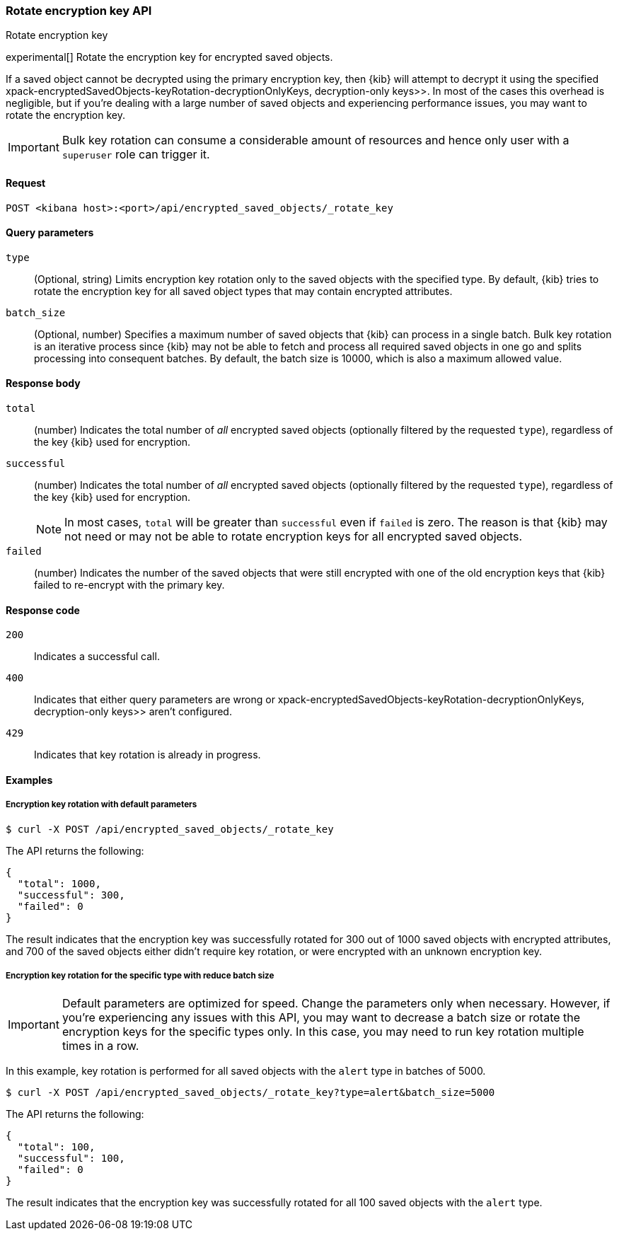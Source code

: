 [role="xpack"]
[[saved-objects-api-rotate-encryption-key]]
=== Rotate encryption key API
++++
<titleabbrev>Rotate encryption key</titleabbrev>
++++

experimental[] Rotate the encryption key for encrypted saved objects.

If a saved object cannot be decrypted using the primary encryption key, then {kib} will attempt to decrypt it using the specified  xpack-encryptedSavedObjects-keyRotation-decryptionOnlyKeys, decryption-only keys>>. In most of the cases this overhead is negligible, but if you're dealing with a large number of saved objects and experiencing performance issues, you may want to rotate the encryption key.

[IMPORTANT]
============================================================================
Bulk key rotation can consume a considerable amount of resources and hence only user with a `superuser` role can trigger it.
============================================================================

[[saved-objects-api-rotate-encryption-key-request]]
==== Request

`POST <kibana host>:<port>/api/encrypted_saved_objects/_rotate_key`

[[saved-objects-api-rotate-encryption-key-request-query-params]]
==== Query parameters

`type`::
(Optional, string) Limits encryption key rotation only to the saved objects with the specified type. By default, {kib} tries to rotate the encryption key for all saved object types that may contain encrypted attributes.

`batch_size`::
(Optional, number) Specifies a maximum number of saved objects that {kib} can process in a single batch. Bulk key rotation is an iterative process since {kib} may not be able to fetch and process all required saved objects in one go and splits processing into consequent batches. By default, the batch size is 10000, which is also a maximum allowed value.

[[saved-objects-api-rotate-encryption-key-response-body]]
==== Response body

`total`::
(number) Indicates the total number of _all_ encrypted saved objects (optionally filtered by the requested `type`), regardless of the key {kib} used for encryption.

`successful`::
(number) Indicates the total number of _all_ encrypted saved objects (optionally filtered by the requested `type`), regardless of the key {kib} used for encryption.
+
NOTE: In most cases, `total` will be greater than `successful` even if `failed` is zero. The reason is that {kib} may not need or may not be able to rotate encryption keys for all encrypted saved objects.

`failed`::
(number) Indicates the number of the saved objects that were still encrypted with one of the old encryption keys that {kib} failed to re-encrypt with the primary key.

[[saved-objects-api-rotate-encryption-key-response-codes]]
==== Response code

`200`::
Indicates a successful call.

`400`::
Indicates that either query parameters are wrong or  xpack-encryptedSavedObjects-keyRotation-decryptionOnlyKeys, decryption-only keys>> aren't configured.

`429`::
Indicates that key rotation is already in progress.

[[saved-objects-api-rotate-encryption-key-example]]
==== Examples

[[saved-objects-api-rotate-encryption-key-example-1]]
===== Encryption key rotation with default parameters

[source,sh]
--------------------------------------------------
$ curl -X POST /api/encrypted_saved_objects/_rotate_key
--------------------------------------------------
// KIBANA

The API returns the following:

[source,sh]
--------------------------------------------------
{
  "total": 1000,
  "successful": 300,
  "failed": 0
}
--------------------------------------------------

The result indicates that the encryption key was successfully rotated for 300 out of 1000 saved objects with encrypted attributes, and 700 of the saved objects either didn't require key rotation, or were encrypted with an unknown encryption key.

[[saved-objects-api-rotate-encryption-key-example-2]]
===== Encryption key rotation for the specific type with reduce batch size

[IMPORTANT]
============================================================================
Default parameters are optimized for speed. Change the parameters only when necessary. However, if you're experiencing any issues with this API, you may want to decrease a batch size or rotate the encryption keys for the specific types only. In this case, you may need to run key rotation multiple times in a row.
============================================================================

In this example, key rotation is performed for all saved objects with the `alert` type in batches of 5000.

[source,sh]
--------------------------------------------------
$ curl -X POST /api/encrypted_saved_objects/_rotate_key?type=alert&batch_size=5000
--------------------------------------------------
// KIBANA

The API returns the following:

[source,sh]
--------------------------------------------------
{
  "total": 100,
  "successful": 100,
  "failed": 0
}
--------------------------------------------------

The result indicates that the encryption key was successfully rotated for all 100 saved objects with the `alert` type.

